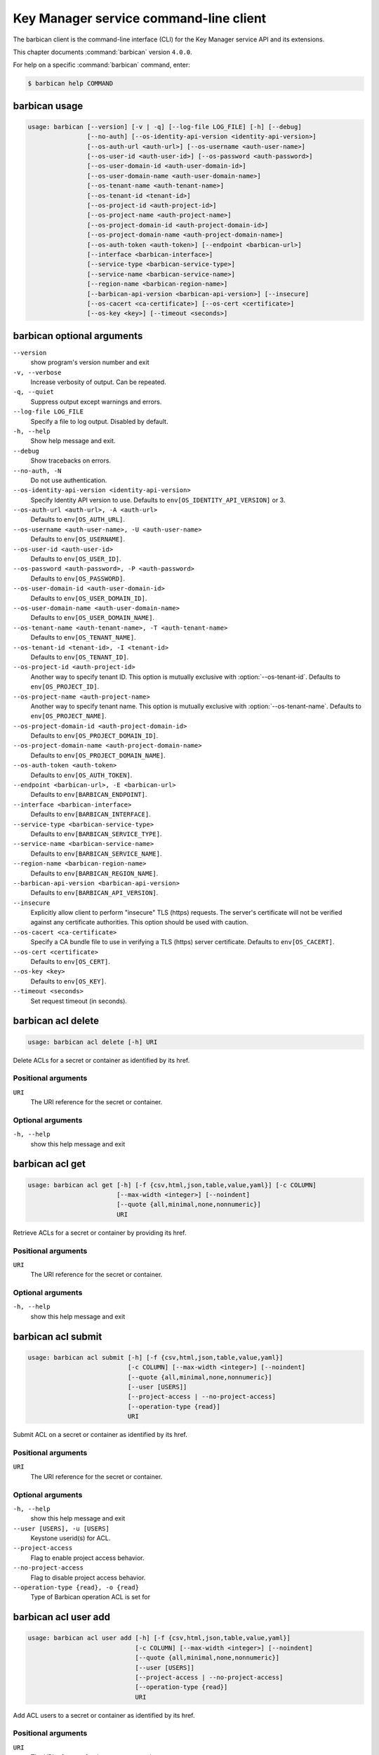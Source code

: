 .. ## WARNING ######################################
.. This file is automatically generated, do not edit
.. #################################################

=======================================
Key Manager service command-line client
=======================================

The barbican client is the command-line interface (CLI) for
the Key Manager service API and its extensions.

This chapter documents :command:`barbican` version ``4.0.0``.

For help on a specific :command:`barbican` command, enter:

.. code-block:: console

   $ barbican help COMMAND

.. _barbican_command_usage:

barbican usage
~~~~~~~~~~~~~~

.. code-block:: console

   usage: barbican [--version] [-v | -q] [--log-file LOG_FILE] [-h] [--debug]
                   [--no-auth] [--os-identity-api-version <identity-api-version>]
                   [--os-auth-url <auth-url>] [--os-username <auth-user-name>]
                   [--os-user-id <auth-user-id>] [--os-password <auth-password>]
                   [--os-user-domain-id <auth-user-domain-id>]
                   [--os-user-domain-name <auth-user-domain-name>]
                   [--os-tenant-name <auth-tenant-name>]
                   [--os-tenant-id <tenant-id>]
                   [--os-project-id <auth-project-id>]
                   [--os-project-name <auth-project-name>]
                   [--os-project-domain-id <auth-project-domain-id>]
                   [--os-project-domain-name <auth-project-domain-name>]
                   [--os-auth-token <auth-token>] [--endpoint <barbican-url>]
                   [--interface <barbican-interface>]
                   [--service-type <barbican-service-type>]
                   [--service-name <barbican-service-name>]
                   [--region-name <barbican-region-name>]
                   [--barbican-api-version <barbican-api-version>] [--insecure]
                   [--os-cacert <ca-certificate>] [--os-cert <certificate>]
                   [--os-key <key>] [--timeout <seconds>]

.. _barbican_command_options:

barbican optional arguments
~~~~~~~~~~~~~~~~~~~~~~~~~~~

``--version``
  show program's version number and exit

``-v, --verbose``
  Increase verbosity of output. Can be repeated.

``-q, --quiet``
  Suppress output except warnings and errors.

``--log-file LOG_FILE``
  Specify a file to log output. Disabled by default.

``-h, --help``
  Show help message and exit.

``--debug``
  Show tracebacks on errors.

``--no-auth, -N``
  Do not use authentication.

``--os-identity-api-version <identity-api-version>``
  Specify Identity API version to use. Defaults to
  ``env[OS_IDENTITY_API_VERSION]`` or 3.

``--os-auth-url <auth-url>, -A <auth-url>``
  Defaults to ``env[OS_AUTH_URL]``.

``--os-username <auth-user-name>, -U <auth-user-name>``
  Defaults to ``env[OS_USERNAME]``.

``--os-user-id <auth-user-id>``
  Defaults to ``env[OS_USER_ID]``.

``--os-password <auth-password>, -P <auth-password>``
  Defaults to ``env[OS_PASSWORD]``.

``--os-user-domain-id <auth-user-domain-id>``
  Defaults to ``env[OS_USER_DOMAIN_ID]``.

``--os-user-domain-name <auth-user-domain-name>``
  Defaults to ``env[OS_USER_DOMAIN_NAME]``.

``--os-tenant-name <auth-tenant-name>, -T <auth-tenant-name>``
  Defaults to ``env[OS_TENANT_NAME]``.

``--os-tenant-id <tenant-id>, -I <tenant-id>``
  Defaults to ``env[OS_TENANT_ID]``.

``--os-project-id <auth-project-id>``
  Another way to specify tenant ID. This option is
  mutually exclusive with :option:`--os-tenant-id`. Defaults to
  ``env[OS_PROJECT_ID]``.

``--os-project-name <auth-project-name>``
  Another way to specify tenant name. This option is
  mutually exclusive with :option:`--os-tenant-name`. Defaults to
  ``env[OS_PROJECT_NAME]``.

``--os-project-domain-id <auth-project-domain-id>``
  Defaults to ``env[OS_PROJECT_DOMAIN_ID]``.

``--os-project-domain-name <auth-project-domain-name>``
  Defaults to ``env[OS_PROJECT_DOMAIN_NAME]``.

``--os-auth-token <auth-token>``
  Defaults to ``env[OS_AUTH_TOKEN]``.

``--endpoint <barbican-url>, -E <barbican-url>``
  Defaults to ``env[BARBICAN_ENDPOINT]``.

``--interface <barbican-interface>``
  Defaults to ``env[BARBICAN_INTERFACE]``.

``--service-type <barbican-service-type>``
  Defaults to ``env[BARBICAN_SERVICE_TYPE]``.

``--service-name <barbican-service-name>``
  Defaults to ``env[BARBICAN_SERVICE_NAME]``.

``--region-name <barbican-region-name>``
  Defaults to ``env[BARBICAN_REGION_NAME]``.

``--barbican-api-version <barbican-api-version>``
  Defaults to ``env[BARBICAN_API_VERSION]``.

``--insecure``
  Explicitly allow client to perform "insecure" TLS
  (https) requests. The server's certificate will not be
  verified against any certificate authorities. This
  option should be used with caution.

``--os-cacert <ca-certificate>``
  Specify a CA bundle file to use in verifying a TLS
  (https) server certificate. Defaults to
  ``env[OS_CACERT]``.

``--os-cert <certificate>``
  Defaults to ``env[OS_CERT]``.

``--os-key <key>``
  Defaults to ``env[OS_KEY]``.

``--timeout <seconds>``
  Set request timeout (in seconds).

.. _barbican_acl_delete:

barbican acl delete
~~~~~~~~~~~~~~~~~~~

.. code-block:: console

   usage: barbican acl delete [-h] URI

Delete ACLs for a secret or container as identified by its href.

Positional arguments
--------------------

``URI``
  The URI reference for the secret or container.

Optional arguments
------------------

``-h, --help``
  show this help message and exit

.. _barbican_acl_get:

barbican acl get
~~~~~~~~~~~~~~~~

.. code-block:: console

   usage: barbican acl get [-h] [-f {csv,html,json,table,value,yaml}] [-c COLUMN]
                           [--max-width <integer>] [--noindent]
                           [--quote {all,minimal,none,nonnumeric}]
                           URI

Retrieve ACLs for a secret or container by providing its href.

Positional arguments
--------------------

``URI``
  The URI reference for the secret or container.

Optional arguments
------------------

``-h, --help``
  show this help message and exit

.. _barbican_acl_submit:

barbican acl submit
~~~~~~~~~~~~~~~~~~~

.. code-block:: console

   usage: barbican acl submit [-h] [-f {csv,html,json,table,value,yaml}]
                              [-c COLUMN] [--max-width <integer>] [--noindent]
                              [--quote {all,minimal,none,nonnumeric}]
                              [--user [USERS]]
                              [--project-access | --no-project-access]
                              [--operation-type {read}]
                              URI

Submit ACL on a secret or container as identified by its href.

Positional arguments
--------------------

``URI``
  The URI reference for the secret or container.

Optional arguments
------------------

``-h, --help``
  show this help message and exit

``--user [USERS], -u [USERS]``
  Keystone userid(s) for ACL.

``--project-access``
  Flag to enable project access behavior.

``--no-project-access``
  Flag to disable project access behavior.

``--operation-type {read}, -o {read}``
  Type of Barbican operation ACL is set for

.. _barbican_acl_user_add:

barbican acl user add
~~~~~~~~~~~~~~~~~~~~~

.. code-block:: console

   usage: barbican acl user add [-h] [-f {csv,html,json,table,value,yaml}]
                                [-c COLUMN] [--max-width <integer>] [--noindent]
                                [--quote {all,minimal,none,nonnumeric}]
                                [--user [USERS]]
                                [--project-access | --no-project-access]
                                [--operation-type {read}]
                                URI

Add ACL users to a secret or container as identified by its href.

Positional arguments
--------------------

``URI``
  The URI reference for the secret or container.

Optional arguments
------------------

``-h, --help``
  show this help message and exit

``--user [USERS], -u [USERS]``
  Keystone userid(s) for ACL.

``--project-access``
  Flag to enable project access behavior.

``--no-project-access``
  Flag to disable project access behavior.

``--operation-type {read}, -o {read}``
  Type of Barbican operation ACL is set for

.. _barbican_acl_user_remove:

barbican acl user remove
~~~~~~~~~~~~~~~~~~~~~~~~

.. code-block:: console

   usage: barbican acl user remove [-h] [-f {csv,html,json,table,value,yaml}]
                                   [-c COLUMN] [--max-width <integer>]
                                   [--noindent]
                                   [--quote {all,minimal,none,nonnumeric}]
                                   [--user [USERS]]
                                   [--project-access | --no-project-access]
                                   [--operation-type {read}]
                                   URI

Remove ACL users from a secret or container as identified by its href.

Positional arguments
--------------------

``URI``
  The URI reference for the secret or container.

Optional arguments
------------------

``-h, --help``
  show this help message and exit

``--user [USERS], -u [USERS]``
  Keystone userid(s) for ACL.

``--project-access``
  Flag to enable project access behavior.

``--no-project-access``
  Flag to disable project access behavior.

``--operation-type {read}, -o {read}``
  Type of Barbican operation ACL is set for

.. _barbican_ca_get:

barbican ca get
~~~~~~~~~~~~~~~

.. code-block:: console

   usage: barbican ca get [-h] [-f {html,json,shell,table,value,yaml}]
                          [-c COLUMN] [--max-width <integer>] [--noindent]
                          [--prefix PREFIX]
                          URI

Retrieve a CA by providing its URI.

Positional arguments
--------------------

``URI``
  The URI reference for the CA.

Optional arguments
------------------

``-h, --help``
  show this help message and exit

.. _barbican_ca_list:

barbican ca list
~~~~~~~~~~~~~~~~

.. code-block:: console

   usage: barbican ca list [-h] [-f {csv,html,json,table,value,yaml}] [-c COLUMN]
                           [--max-width <integer>] [--noindent]
                           [--quote {all,minimal,none,nonnumeric}]
                           [--limit LIMIT] [--offset OFFSET] [--name NAME]

List cas.

Optional arguments
------------------

``-h, --help``
  show this help message and exit

``--limit LIMIT, -l LIMIT``
  specify the limit to the number of items to list per
  page (default: 10; maximum: 100)

``--offset OFFSET, -o OFFSET``
  specify the page offset (default: 0)

``--name NAME, -n NAME``
  specify the secret name (default: None)

.. _barbican_secret_container_create:

barbican secret container create
~~~~~~~~~~~~~~~~~~~~~~~~~~~~~~~~

.. code-block:: console

   usage: barbican secret container create [-h]
                                           [-f {html,json,shell,table,value,yaml}]
                                           [-c COLUMN] [--max-width <integer>]
                                           [--noindent] [--prefix PREFIX]
                                           [--name NAME] [--type TYPE]
                                           [--secret SECRET]

Store a container in Barbican.

Optional arguments
------------------

``-h, --help``
  show this help message and exit

``--name NAME, -n NAME``
  a human-friendly name.

``--type TYPE``
  type of container to create (default: generic).

``--secret SECRET, -s SECRET``
  one secret to store in a container (can be set
  multiple times). Example: :option:`--secret`
  "private_key=https://url.test/v1/secrets/1-2-3-4"

.. _barbican_secret_container_delete:

barbican secret container delete
~~~~~~~~~~~~~~~~~~~~~~~~~~~~~~~~

.. code-block:: console

   usage: barbican secret container delete [-h] URI

Delete a container by providing its href.

Positional arguments
--------------------

``URI``
  The URI reference for the container

Optional arguments
------------------

``-h, --help``
  show this help message and exit

.. _barbican_secret_container_get:

barbican secret container get
~~~~~~~~~~~~~~~~~~~~~~~~~~~~~

.. code-block:: console

   usage: barbican secret container get [-h]
                                        [-f {html,json,shell,table,value,yaml}]
                                        [-c COLUMN] [--max-width <integer>]
                                        [--noindent] [--prefix PREFIX]
                                        URI

Retrieve a container by providing its URI.

Positional arguments
--------------------

``URI``
  The URI reference for the container.

Optional arguments
------------------

``-h, --help``
  show this help message and exit

.. _barbican_secret_container_list:

barbican secret container list
~~~~~~~~~~~~~~~~~~~~~~~~~~~~~~

.. code-block:: console

   usage: barbican secret container list [-h]
                                         [-f {csv,html,json,table,value,yaml}]
                                         [-c COLUMN] [--max-width <integer>]
                                         [--noindent]
                                         [--quote {all,minimal,none,nonnumeric}]
                                         [--limit LIMIT] [--offset OFFSET]
                                         [--name NAME] [--type TYPE]

List containers.

Optional arguments
------------------

``-h, --help``
  show this help message and exit

``--limit LIMIT, -l LIMIT``
  specify the limit to the number of items to list per
  page (default: 10; maximum: 100)

``--offset OFFSET, -o OFFSET``
  specify the page offset (default: 0)

``--name NAME, -n NAME``
  specify the container name (default: None)

``--type TYPE, -t TYPE``
  specify the type filter for the list (default: None).

.. _barbican_secret_delete:

barbican secret delete
~~~~~~~~~~~~~~~~~~~~~~

.. code-block:: console

   usage: barbican secret delete [-h] URI

Delete a secret by providing its URI.

Positional arguments
--------------------

``URI``
  The URI reference for the secret

Optional arguments
------------------

``-h, --help``
  show this help message and exit

.. _barbican_secret_get:

barbican secret get
~~~~~~~~~~~~~~~~~~~

.. code-block:: console

   usage: barbican secret get [-h] [-f {html,json,shell,table,value,yaml}]
                              [-c COLUMN] [--max-width <integer>] [--noindent]
                              [--prefix PREFIX] [--decrypt] [--payload]
                              [--payload_content_type PAYLOAD_CONTENT_TYPE]
                              URI

Retrieve a secret by providing its URI.

Positional arguments
--------------------

``URI``
  The URI reference for the secret.

Optional arguments
------------------

``-h, --help``
  show this help message and exit

``--decrypt, -d``
  if specified, retrieve the unencrypted secret data;
  the data type can be specified with :option:`--payload-content-`
  type.

``--payload, -p``
  if specified, retrieve the unencrypted secret data;
  the data type can be specified with :option:`--payload-content-`
  type. If the user wishes to only retrieve the value of
  the payload they must add "-f value" to format
  returning only the value of the payload

``--payload_content_type PAYLOAD_CONTENT_TYPE, -t PAYLOAD_CONTENT_TYPE``
  the content type of the decrypted secret (default:
  text/plain.

.. _barbican_secret_list:

barbican secret list
~~~~~~~~~~~~~~~~~~~~

.. code-block:: console

   usage: barbican secret list [-h] [-f {csv,html,json,table,value,yaml}]
                               [-c COLUMN] [--max-width <integer>] [--noindent]
                               [--quote {all,minimal,none,nonnumeric}]
                               [--limit LIMIT] [--offset OFFSET] [--name NAME]
                               [--algorithm ALGORITHM] [--bit-length BIT_LENGTH]
                               [--mode MODE]

List secrets.

Optional arguments
------------------

``-h, --help``
  show this help message and exit

``--limit LIMIT, -l LIMIT``
  specify the limit to the number of items to list per
  page (default: 10; maximum: 100)

``--offset OFFSET, -o OFFSET``
  specify the page offset (default: 0)

``--name NAME, -n NAME``
  specify the secret name (default: None)

``--algorithm ALGORITHM, -a ALGORITHM``
  the algorithm filter for the list(default: None).

``--bit-length BIT_LENGTH, -b BIT_LENGTH``
  the bit length filter for the list (default: 0).

``--mode MODE, -m MODE``
  the algorithm mode filter for the list (default:
  None).

.. _barbican_secret_order_create:

barbican secret order create
~~~~~~~~~~~~~~~~~~~~~~~~~~~~

.. code-block:: console

   usage: barbican secret order create [-h]
                                       [-f {html,json,shell,table,value,yaml}]
                                       [-c COLUMN] [--max-width <integer>]
                                       [--noindent] [--prefix PREFIX]
                                       [--name NAME] [--algorithm ALGORITHM]
                                       [--bit-length BIT_LENGTH] [--mode MODE]
                                       [--payload-content-type PAYLOAD_CONTENT_TYPE]
                                       [--expiration EXPIRATION]
                                       [--request-type REQUEST_TYPE]
                                       [--subject-dn SUBJECT_DN]
                                       [--source-container-ref SOURCE_CONTAINER_REF]
                                       [--ca-id CA_ID] [--profile PROFILE]
                                       [--request-file REQUEST_FILE]
                                       type

Create a new order.

Positional arguments
--------------------

``type``
  the type of the order to create.

Optional arguments
------------------

``-h, --help``
  show this help message and exit

``--name NAME, -n NAME``
  a human-friendly name.

``--algorithm ALGORITHM, -a ALGORITHM``
  the algorithm to be used with the requested key
  (default: aes).

``--bit-length BIT_LENGTH, -b BIT_LENGTH``
  the bit length of the requested secret key (default:
  256).

``--mode MODE, -m MODE``
  the algorithm mode to be used with the requested key
  (default: cbc).

``--payload-content-type PAYLOAD_CONTENT_TYPE, -t PAYLOAD_CONTENT_TYPE``
  the type/format of the secret to be generated
  (default: application/octet-stream).

``--expiration EXPIRATION, -x EXPIRATION``
  the expiration time for the secret in ISO 8601 format.

``--request-type REQUEST_TYPE``
  the type of the certificate request.

``--subject-dn SUBJECT_DN``
  the subject of the certificate.

``--source-container-ref SOURCE_CONTAINER_REF``
  the source of the certificate when using stored-key
  requests.

``--ca-id CA_ID``
  the identifier of the CA to use for the certificate
  request.

``--profile PROFILE``
  the profile of certificate to use.

``--request-file REQUEST_FILE``
  the file containing the CSR.

.. _barbican_secret_order_delete:

barbican secret order delete
~~~~~~~~~~~~~~~~~~~~~~~~~~~~

.. code-block:: console

   usage: barbican secret order delete [-h] URI

Delete an order by providing its href.

Positional arguments
--------------------

``URI``
  The URI reference for the order

Optional arguments
------------------

``-h, --help``
  show this help message and exit

.. _barbican_secret_order_get:

barbican secret order get
~~~~~~~~~~~~~~~~~~~~~~~~~

.. code-block:: console

   usage: barbican secret order get [-h] [-f {html,json,shell,table,value,yaml}]
                                    [-c COLUMN] [--max-width <integer>]
                                    [--noindent] [--prefix PREFIX]
                                    URI

Retrieve an order by providing its URI.

Positional arguments
--------------------

``URI``
  The URI reference order.

Optional arguments
------------------

``-h, --help``
  show this help message and exit

.. _barbican_secret_order_list:

barbican secret order list
~~~~~~~~~~~~~~~~~~~~~~~~~~

.. code-block:: console

   usage: barbican secret order list [-h] [-f {csv,html,json,table,value,yaml}]
                                     [-c COLUMN] [--max-width <integer>]
                                     [--noindent]
                                     [--quote {all,minimal,none,nonnumeric}]
                                     [--limit LIMIT] [--offset OFFSET]

List orders.

Optional arguments
------------------

``-h, --help``
  show this help message and exit

``--limit LIMIT, -l LIMIT``
  specify the limit to the number of items to list per
  page (default: 10; maximum: 100)

``--offset OFFSET, -o OFFSET``
  specify the page offset (default: 0)

.. _barbican_secret_store:

barbican secret store
~~~~~~~~~~~~~~~~~~~~~

.. code-block:: console

   usage: barbican secret store [-h] [-f {html,json,shell,table,value,yaml}]
                                [-c COLUMN] [--max-width <integer>] [--noindent]
                                [--prefix PREFIX] [--name NAME]
                                [--payload PAYLOAD] [--secret-type SECRET_TYPE]
                                [--payload-content-type PAYLOAD_CONTENT_TYPE]
                                [--payload-content-encoding PAYLOAD_CONTENT_ENCODING]
                                [--algorithm ALGORITHM] [--bit-length BIT_LENGTH]
                                [--mode MODE] [--expiration EXPIRATION]

Store a secret in Barbican.

Optional arguments
------------------

``-h, --help``
  show this help message and exit

``--name NAME, -n NAME``
  a human-friendly name.

``--payload PAYLOAD, -p PAYLOAD``
  the unencrypted secret; if provided, you must also
  provide a payload_content_type

``--secret-type SECRET_TYPE, -s SECRET_TYPE``
  the secret type; must be one of symmetric, public,
  private, certificate, passphrase, opaque (default)

``--payload-content-type PAYLOAD_CONTENT_TYPE, -t PAYLOAD_CONTENT_TYPE``
  the type/format of the provided secret data;
  "text/plain" is assumed to be UTF-8; required when
  :option:`--payload` is supplied.

``--payload-content-encoding PAYLOAD_CONTENT_ENCODING,``

``-e PAYLOAD_CONTENT_ENCODING``
  required if :option:`--payload-content-type` is "application
  /octet-stream".

``--algorithm ALGORITHM, -a ALGORITHM``
  the algorithm (default: aes).

``--bit-length BIT_LENGTH, -b BIT_LENGTH``
  the bit length (default: 256).

``--mode MODE, -m MODE``
  the algorithm mode; used only for reference (default:
  cbc)

``--expiration EXPIRATION, -x EXPIRATION``
  the expiration time for the secret in ISO 8601 format.

.. _barbican_secret_update:

barbican secret update
~~~~~~~~~~~~~~~~~~~~~~

.. code-block:: console

   usage: barbican secret update [-h] URI payload

Update a secret with no payload in Barbican.

Positional arguments
--------------------

``URI``
  The URI reference for the secret.

``payload``
  the unencrypted secret

Optional arguments
------------------

``-h, --help``
  show this help message and exit

